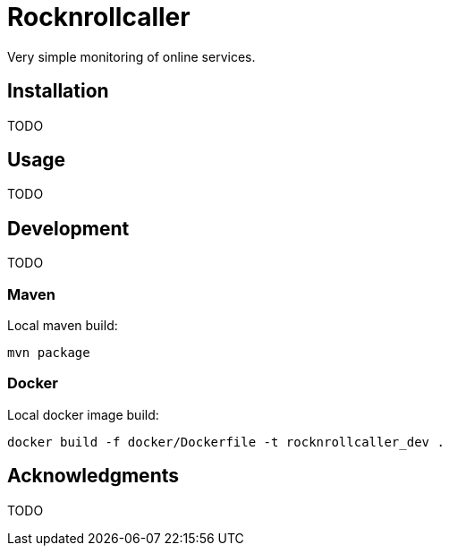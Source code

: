 = Rocknrollcaller

Very simple monitoring of online services.

== Installation

TODO

== Usage

TODO

== Development

TODO

=== Maven

Local maven build:

[source]
----
mvn package
----

=== Docker

Local docker image build:

[source]
----
docker build -f docker/Dockerfile -t rocknrollcaller_dev .
----

== Acknowledgments

TODO